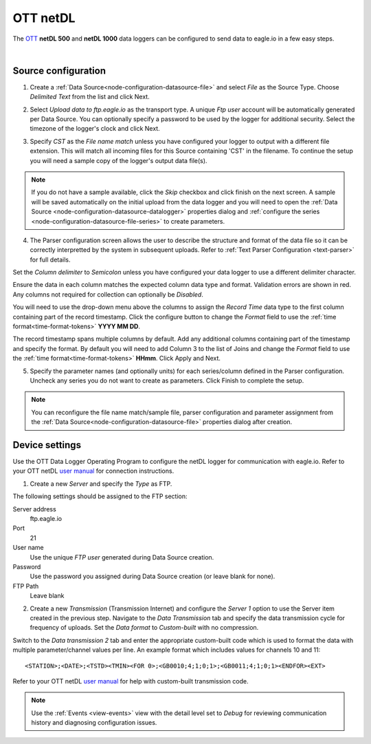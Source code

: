 .. _device-ott-netdl:

OTT netDL
===============
The `OTT <http://ott.com>`_ **netDL 500** and **netDL 1000** data loggers can be configured to send data to eagle.io in a few easy steps.

.. only:: not latex

    .. image:: datalogger_ott_netdl.jpg
        :scale: 60 %

.. only:: latex

    .. image:: datalogger_ott_netdl.jpg
        :scale: 50 %

| 

Source configuration
--------------------

1. Create a :ref:`Data Source<node-configuration-datasource-file>` and select *File* as the Source Type. Choose *Delimited Text* from the list and click Next.

.. only:: not latex

    .. image:: ott_netdl_wizard_1.jpg
        :scale: 50 %

    | 

.. only:: latex
    
    | 

    .. image:: ott_netdl_wizard_1.jpg

2. Select *Upload data to ftp.eagle.io* as the transport type. A unique *Ftp user* account will be automatically generated per Data Source. You can optionally specify a password to be used by the logger for additional security. Select the timezone of the logger's clock and click Next.

.. only:: not latex

    .. image:: ott_netdl_wizard_2.jpg
        :scale: 50 %

    | 

.. only:: latex
    
    | 

    .. image:: ott_netdl_wizard_2.jpg

3. Specify *CST* as the *File name match* unless you have configured your logger to output with a different file extension. This will match all incoming files for this Source containing 'CST' in the filename. To continue the setup you will need a sample copy of the logger's output data file(s). 

.. only:: not latex

    .. image:: ott_netdl_wizard_3.jpg
        :scale: 50 %

    | 

.. only:: latex
    
    | 

    .. image:: ott_netdl_wizard_3.jpg

.. note:: 
    If you do not have a sample available, click the *Skip* checkbox and click finish on the next screen. A sample will be saved automatically on the initial upload from the data logger and you will need to open the :ref:`Data Source <node-configuration-datasource-datalogger>` properties dialog and :ref:`configure the series <node-configuration-datasource-file-series>` to create parameters.

4. The Parser configuration screen allows the user to describe the structure and format of the data file so it can be correctly interpretted by the system in subsequent uploads. Refer to :ref:`Text Parser Configuration <text-parser>` for full details.

.. only:: not latex

    .. image:: ott_netdl_wizard_4a.jpg
        :scale: 50 %

    | 

.. only:: latex
    
    | 

    .. image:: ott_netdl_wizard_4a.jpg

Set the *Column delimiter* to *Semicolon* unless you have configured your data logger to use a different delimiter character.

Ensure the data in each column matches the expected column data type and format. Validation errors are shown in red. Any columns not required for collection can optionally be *Disabled*.

You will need to use the drop-down menu above the columns to assign the *Record Time* data type to the first column containing part of the record timestamp. Click the configure button to change the *Format* field to use the :ref:`time format<time-format-tokens>` **YYYY MM DD**. 

The record timestamp spans multiple columns by default. Add any additional columns containing part of the timestamp and specify the format. By default you will need to add Column 3 to the list of Joins and change the *Format* field to use the :ref:`time format<time-format-tokens>` **HHmm**. Click Apply and Next.

.. only:: not latex

    .. image:: ott_netdl_wizard_4b.jpg
        :scale: 50 %

    | 

.. only:: latex
    
    | 

    .. image:: ott_netdl_wizard_4b.jpg

5. Specify the parameter names (and optionally units) for each series/column defined in the Parser configuration. Uncheck any series you do not want to create as parameters. Click Finish to complete the setup. 

.. only:: not latex

    .. image:: ott_netdl_wizard_5.jpg
        :scale: 50 %

    | 

.. only:: latex
    
    | 

    .. image:: ott_netdl_wizard_5.jpg

.. note:: 
    You can reconfigure the file name match/sample file, parser configuration and parameter assignment from the :ref:`Data Source<node-configuration-datasource-file>` properties dialog after creation.

.. only:: not latex

    |

Device settings
---------------
Use the OTT Data Logger Operating Program to configure the netDL logger for communication with eagle.io. Refer to your OTT netDL `user manual <http://www.ott.com>`_ for connection instructions.

1. Create a new *Server* and specify the *Type* as FTP.

.. only:: not latex

    .. image:: ott_netdl_device_1.jpg
        :scale: 50 %

    | 

.. only:: latex
    
    | 

    .. image:: ott_netdl_device_1.jpg

The following settings should be assigned to the FTP section:

Server address
    ftp.eagle.io
Port
    21
User name
    Use the unique *FTP user* generated during Data Source creation.
Password
    Use the password you assigned during Data Source creation (or leave blank for none).
FTP Path 
    Leave blank

2. Create a new *Transmission* (Transmission Internet) and configure the *Server 1* option to use the Server item created in the previous step. Navigate to the *Data Transmission* tab and specify the data transmission cycle for frequency of uploads. Set the *Data format* to *Custom-built* with no compression. 

.. only:: not latex

    .. image:: ott_netdl_device_2.jpg
        :scale: 50 %

    | 

.. only:: latex
    
    | 

    .. image:: ott_netdl_device_2.jpg

Switch to the *Data transmission 2* tab and enter the appropriate custom-built code which is used to format the data with multiple parameter/channel values per line. An example format which includes values for channels 10 and 11::
    
    <STATION>;<DATE>;<TSTD><TMIN><FOR 0>;<GB0010;4;1;0;1>;<GB0011;4;1;0;1><ENDFOR><EXT>

Refer to your OTT netDL `user manual <http://www.ott.com>`_ for help with custom-built transmission code.

.. note:: 
    Use the :ref:`Events <view-events>` view with the detail level set to *Debug* for reviewing communication history and diagnosing configuration issues.
